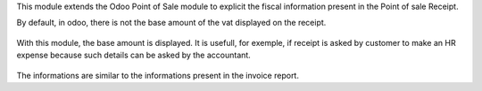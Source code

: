 This module extends the Odoo Point of Sale module to explicit
the fiscal information present in the Point of sale Receipt.

By default, in odoo, there is not the base amount of the vat
displayed on the receipt.

  .. image:: ../static/img/without_module.png

With this module, the base amount is displayed. It is usefull,
for exemple, if receipt is asked by customer to make an HR expense
because such details can be asked by the accountant.

  .. image:: ../static/img/with_module.png

The informations are similar to the informations present in the invoice report.
